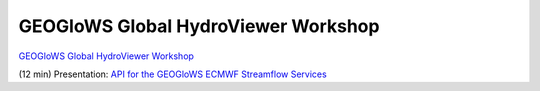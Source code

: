 GEOGloWS Global HydroViewer Workshop
------------------------------------
`GEOGloWS Global HydroViewer Workshop <https://docs.google.com/document/d/1IT0BlhtzFfrQShVWKqT_asB9WgyC-D-UCH8-B8phW3A/edit?usp=sharing>`_

(12 min) Presentation: `API for the GEOGloWS ECMWF Streamflow Services <https://byu.zoom.us/rec/share/vZctcZrRrjJIHNLHwk_ha5AuGJ3nX6a8hiEa_PIPmU8VGD7BFDq06Ic53Ihf5Pdu?startTime=1594159724000>`_
